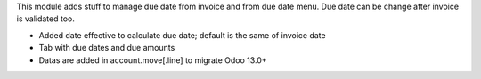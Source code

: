 This module adds stuff to manage due date from invoice and from due date menu.
Due date can be change after invoice is validated too.

* Added date effective to calculate due date; default is the same of invoice date
* Tab with due dates and due amounts
* Datas are added in account.move[.line] to migrate Odoo 13.0+